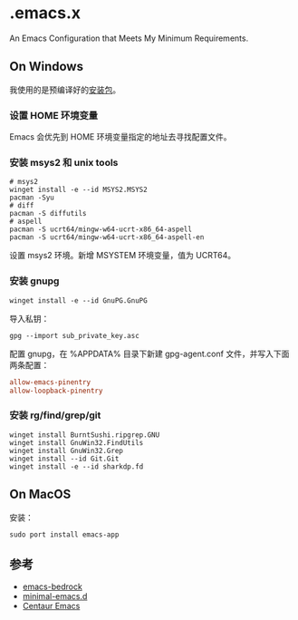 * .emacs.x

An Emacs Configuration that Meets My Minimum Requirements.


** On Windows

我使用的是预编译好的[[https://www.gnu.org/software/emacs/download.html][安装包]]。


*** 设置 HOME 环境变量

Emacs 会优先到 HOME 环境变量指定的地址去寻找配置文件。


*** 安装 msys2 和 unix tools

#+begin_src shell
  # msys2
  winget install -e --id MSYS2.MSYS2
  pacman -Syu
  # diff
  pacman -S diffutils
  # aspell
  pacman -S ucrt64/mingw-w64-ucrt-x86_64-aspell
  pacman -S ucrt64/mingw-w64-ucrt-x86_64-aspell-en
#+end_src

设置 msys2 环境。新增 MSYSTEM 环境变量，值为 UCRT64。


*** 安装 gnupg

#+begin_src shell
   winget install -e --id GnuPG.GnuPG
#+end_src

导入私钥：

#+begin_src shell
   gpg --import sub_private_key.asc
#+end_src

配置 gnupg，在 %APPDATA%\gnupg 目录下新建 gpg-agent.conf 文件，并写入下面两条配置：

#+begin_src conf
    allow-emacs-pinentry
    allow-loopback-pinentry
#+end_src


*** 安装 rg/find/grep/git

#+begin_src shell
    winget install BurntSushi.ripgrep.GNU
    winget install GnuWin32.FindUtils
    winget install GnuWin32.Grep
    winget install --id Git.Git
    winget install -e --id sharkdp.fd
#+end_src


** On MacOS

安装：

#+begin_src shell
  sudo port install emacs-app
#+end_src


** 参考

- [[https://sr.ht/~ashton314/emacs-bedrock/][emacs-bedrock]]
- [[https://github.com/jamescherti/minimal-emacs.d][minimal-emacs.d]]
- [[https://github.com/seagle0128/.emacs.d][Centaur Emacs]]  
